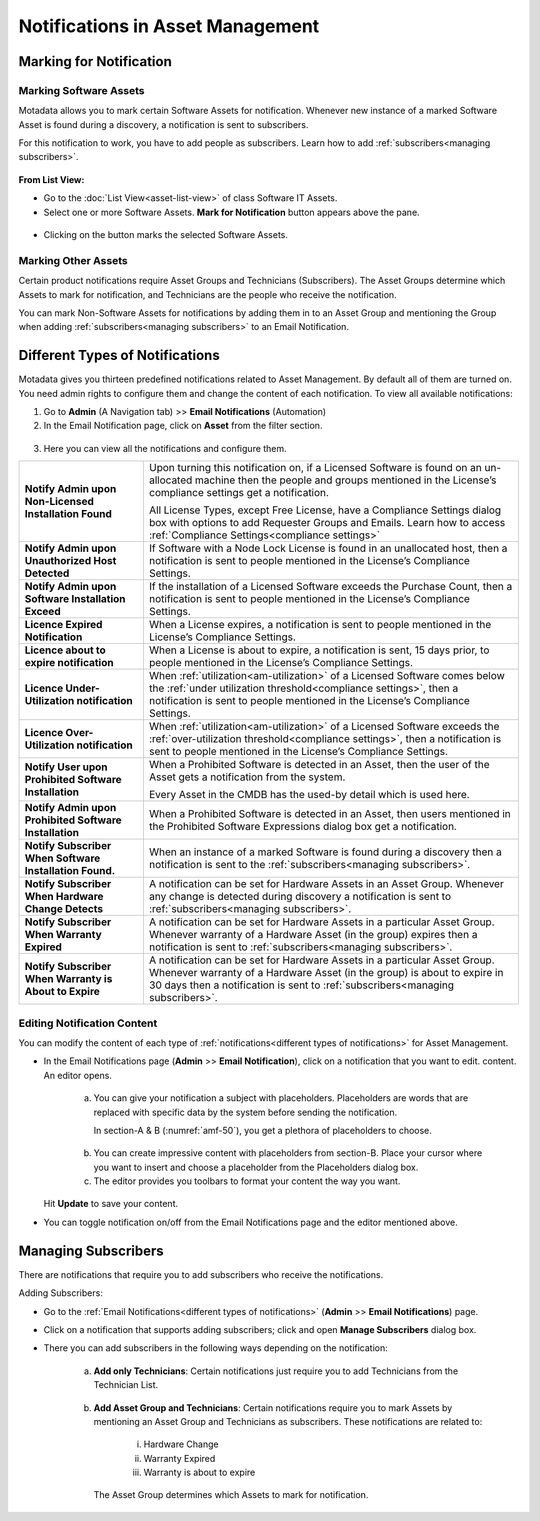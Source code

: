 *********************************
Notifications in Asset Management
*********************************

.. _am-marking-for-notification:

Marking for Notification
========================

Marking Software Assets
-----------------------

Motadata allows you to mark certain Software Assets for notification.
Whenever new instance of a marked Software Asset is found during a
discovery, a notification is sent to subscribers.

For this notification to work, you have to add people as subscribers.
Learn how to add :ref:`subscribers<managing subscribers>`.

.. _amf-45:
.. figure:: https://s3-ap-southeast-1.amazonaws.com/flotomate-resources/asset-management/AM-45.png
    :align: center
    :alt: figure 45

**From List View:**

-  Go to the :doc:`List View<asset-list-view>` of class Software IT
   Assets.

-  Select one or more Software Assets. **Mark for Notification** button
   appears above the pane.

.. _amf-46:
.. figure:: https://s3-ap-southeast-1.amazonaws.com/flotomate-resources/asset-management/AM-46.png
    :align: center
    :alt: figure 46

-  Clicking on the button marks the selected Software Assets.

Marking Other Assets
--------------------

Certain product notifications require Asset Groups and Technicians
(Subscribers). The Asset Groups determine which Assets to mark for
notification, and Technicians are the people who receive the
notification.

You can mark Non-Software Assets for notifications by adding them in to
an Asset Group and mentioning the Group when adding
:ref:`subscribers<managing subscribers>` to an Email Notification.

Different Types of Notifications
================================

Motadata gives you thirteen predefined notifications related to Asset
Management. By default all of them are turned on. You need admin rights
to configure them and change the content of each notification. To view 
all available notifications:

1. Go to **Admin** (A Navigation tab) >> **Email Notifications**
   (Automation)

2. In the Email Notification page, click on **Asset** from the filter
   section.

.. _amf-48:
.. figure:: https://s3-ap-southeast-1.amazonaws.com/flotomate-resources/asset-management/AM-48.png
    :align: center
    :alt: figure 48

.. _amf-49:
.. figure:: https://s3-ap-southeast-1.amazonaws.com/flotomate-resources/asset-management/AM-49.png
    :align: center
    :alt: figure 49

3. Here you can view all the notifications and configure them.

+-----------------------------------+------------------------------------------------------------------+
| **Notify Admin upon Non-Licensed  | Upon turning this notification                                   |
| Installation Found**              | on, if a Licensed Software is                                    |
|                                   | found on an un-allocated machine                                 |
|                                   | then the people and groups                                       |
|                                   | mentioned in the License’s                                       |
|                                   | compliance settings get a                                        |
|                                   | notification.                                                    | 
|                                   |                                                                  | 
|                                   | All License Types, except Free                                   |
|                                   | License, have a Compliance                                       |
|                                   | Settings dialog box with options                                 |
|                                   | to add Requester Groups and                                      |
|                                   | Emails. Learn how to access                                      |
|                                   | :ref:`Compliance Settings<compliance settings>`                  |
|                                   |                                                                  |
+-----------------------------------+------------------------------------------------------------------+
| **Notify Admin upon Unauthorized  | If Software with a Node Lock                                     |
| Host Detected**                   | License is found in an                                           |
|                                   | unallocated host, then a                                         |
|                                   | notification is sent to people                                   |
|                                   | mentioned in the License’s                                       |
|                                   | Compliance Settings.                                             |
+-----------------------------------+------------------------------------------------------------------+
| **Notify Admin upon Software      | If the installation of a Licensed                                |
| Installation Exceed**             | Software exceeds the Purchase                                    |
|                                   | Count, then a notification is                                    |
|                                   | sent to people mentioned in the                                  |
|                                   | License’s Compliance Settings.                                   |
+-----------------------------------+------------------------------------------------------------------+
| **Licence Expired Notification**  | When a License expires, a                                        |
|                                   | notification is sent to people                                   |
|                                   | mentioned in the License’s                                       |
|                                   | Compliance Settings.                                             |
+-----------------------------------+------------------------------------------------------------------+
| **Licence about to expire         | When a License is about to                                       |
| notification**                    | expire, a notification is sent,                                  |
|                                   | 15 days prior, to people                                         |
|                                   | mentioned in the License’s                                       |
|                                   | Compliance Settings.                                             |
+-----------------------------------+------------------------------------------------------------------+
| **Licence Under-Utilization       | When                                                             |
| notification**                    | :ref:`utilization<am-utilization>` of                            |
|                                   | a Licensed Software comes below                                  |   
|                                   | the :ref:`under utilization threshold<compliance settings>`,     |
|                                   | then a notification is sent to                                   |
|                                   | people mentioned in the License’s                                |
|                                   | Compliance Settings.                                             |
+-----------------------------------+------------------------------------------------------------------+
| **Licence Over-Utilization        | When                                                             |
| notification**                    | :ref:`utilization<am-utilization>` of                            |
|                                   | a Licensed Software exceeds the                                  |
|                                   | :ref:`over-utilization threshold<compliance settings>`,          |
|                                   | then a notification is sent to                                   |
|                                   | people mentioned in the License’s                                |
|                                   | Compliance Settings.                                             |
+-----------------------------------+------------------------------------------------------------------+
| **Notify User upon Prohibited     | When a Prohibited Software is                                    |
| Software Installation**           | detected in an Asset, then the                                   |
|                                   | user of the Asset gets a                                         |
|                                   | notification from the system.                                    |
|                                   |                                                                  |
|                                   | Every Asset in the CMDB has the                                  |
|                                   | used-by detail which is used                                     |
|                                   | here.                                                            |
+-----------------------------------+------------------------------------------------------------------+
| **Notify Admin upon Prohibited    | When a Prohibited Software is                                    |
| Software Installation**           | detected in an Asset, then users                                 |
|                                   | mentioned in the Prohibited                                      |
|                                   | Software Expressions dialog box                                  |
|                                   | get a notification.                                              |
+-----------------------------------+------------------------------------------------------------------+
| **Notify Subscriber When Software | When an instance of a marked                                     |
| Installation Found.**             | Software is found during a                                       |
|                                   | discovery then a notification is                                 |
|                                   | sent to the                                                      |
|                                   | :ref:`subscribers<managing subscribers>`.                        |
+-----------------------------------+------------------------------------------------------------------+
| **Notify Subscriber When Hardware | A notification can be set for                                    |
| Change Detects**                  | Hardware Assets in an Asset                                      |
|                                   | Group. Whenever any change is                                    |
|                                   | detected during discovery a                                      |
|                                   | notification is sent to                                          |
|                                   | :ref:`subscribers<managing subscribers>`.                        |
+-----------------------------------+------------------------------------------------------------------+
| **Notify Subscriber When Warranty | A notification can be set for                                    |
| Expired**                         | Hardware Assets in a particular                                  |
|                                   | Asset Group. Whenever warranty of                                |
|                                   | a Hardware Asset (in the group)                                  |
|                                   | expires then a notification is                                   |
|                                   | sent to                                                          |
|                                   | :ref:`subscribers<managing subscribers>`.                        |
+-----------------------------------+------------------------------------------------------------------+
| **Notify Subscriber When Warranty | A notification can be set for                                    |
| is About to Expire**              | Hardware Assets in a particular                                  |
|                                   | Asset Group. Whenever warranty of                                |
|                                   | a Hardware Asset (in the group)                                  |
|                                   | is about to expire in 30 days                                    |
|                                   | then a notification is sent to                                   |
|                                   | :ref:`subscribers<managing subscribers>`.                        |
+-----------------------------------+------------------------------------------------------------------+

Editing Notification Content
----------------------------

You can modify the content of each type of
:ref:`notifications<different types of notifications>` for Asset Management.

-  In the Email Notifications page (**Admin** >> **Email
   Notification**), click on a notification that you want to edit.
   content. An editor opens.

    .. _amf-50:
    .. figure:: https://s3-ap-southeast-1.amazonaws.com/flotomate-resources/asset-management/AM-50.png
        :align: center
        :alt: figure 50

    a. You can give your notification a subject with placeholders.
       Placeholders are words that are replaced with specific data by the
       system before sending the notification.

       In section-A & B (:numref:`amf-50`), you get a plethora of placeholders to
       choose.

    .. _amf-51:
    .. figure:: https://s3-ap-southeast-1.amazonaws.com/flotomate-resources/asset-management/AM-51.png
        :align: center
        :alt: figure 51

    b. You can create impressive content with placeholders from section-B.
       Place your cursor where you want to insert and choose a placeholder
       from the Placeholders dialog box.

    c. The editor provides you toolbars to format your content the way you
       want.

   Hit **Update** to save your content.

-  You can toggle notification on/off from the Email Notifications page
   and the editor mentioned above.

Managing Subscribers
====================

There are notifications that require you to add subscribers who receive
the notifications.

Adding Subscribers:

-  Go to the :ref:`Email Notifications<different types of notifications>` (**Admin**
   >> **Email Notifications**) page.

-  Click on a notification that supports adding subscribers; click and
   open **Manage Subscribers** dialog box.

-  There you can add subscribers in the following ways depending on the
   notification:

    a. **Add only Technicians**: Certain notifications just require you
       to add Technicians from the Technician List.

        .. _amf-52:
        .. figure:: https://s3-ap-southeast-1.amazonaws.com/flotomate-resources/asset-management/AM-52.png
            :align: center
            :alt: figure 52

    b. **Add Asset Group and Technicians**: Certain notifications require
       you to mark Assets by mentioning an Asset Group and Technicians as
       subscribers. These notifications are related to:

        i. Hardware Change

        ii. Warranty Expired

        iii. Warranty is about to expire

        .. _amf-53:
        .. figure:: https://s3-ap-southeast-1.amazonaws.com/flotomate-resources/asset-management/AM-53.png
            :align: center
            :alt: figure 53

      The Asset Group determines which Assets to mark for notification.